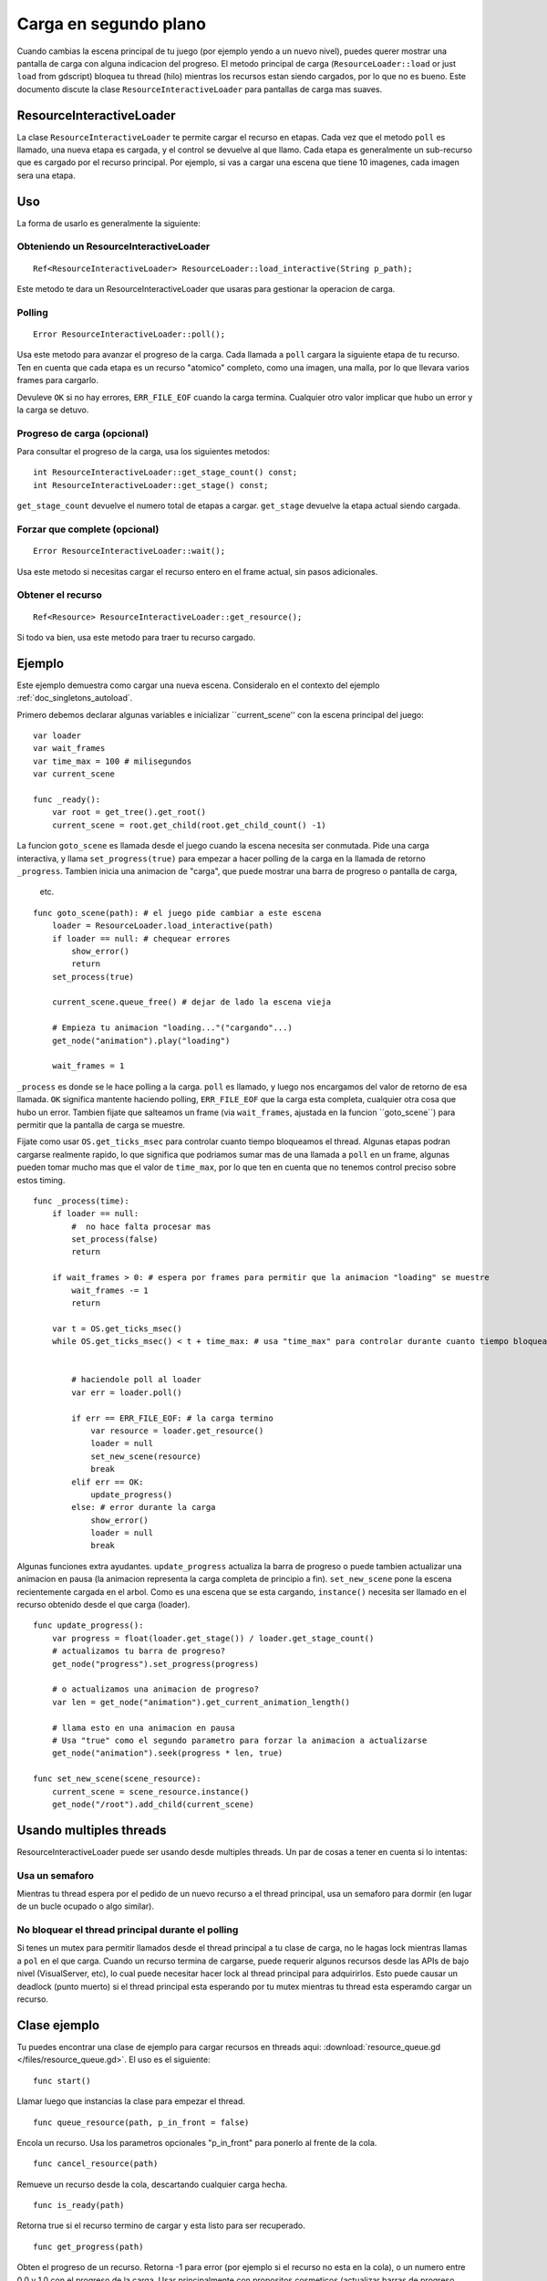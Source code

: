 .. _doc_background_loading:

Carga en segundo plano
======================

Cuando cambias la escena principal de tu juego (por ejemplo yendo a un
nuevo nivel), puedes querer mostrar una pantalla de carga con alguna
indicacion del progreso. El metodo principal de carga
(``ResourceLoader::load`` or just ``load`` from gdscript) bloquea tu
thread (hilo) mientras los recursos estan siendo cargados, por lo que
no es bueno. Este documento discute la clase
``ResourceInteractiveLoader`` para pantallas de carga mas suaves.

ResourceInteractiveLoader
-------------------------

La clase ``ResourceInteractiveLoader`` te permite cargar el recurso en
etapas. Cada vez que el metodo ``poll`` es llamado, una nueva etapa es
cargada, y el control se devuelve al que llamo. Cada etapa es
generalmente un sub-recurso que es cargado por el recurso principal. Por
ejemplo, si vas a cargar una escena que tiene 10 imagenes, cada imagen
sera una etapa.

Uso
---

La forma de usarlo es generalmente la siguiente:

Obteniendo un ResourceInteractiveLoader
~~~~~~~~~~~~~~~~~~~~~~~~~~~~~~~~~~~~~

::

    Ref<ResourceInteractiveLoader> ResourceLoader::load_interactive(String p_path);

Este metodo te dara un ResourceInteractiveLoader que usaras para
gestionar la operacion de carga.

Polling
~~~~~~~

::

    Error ResourceInteractiveLoader::poll();

Usa este metodo para avanzar el progreso de la carga. Cada llamada a
``poll`` cargara la siguiente etapa de tu recurso. Ten en cuenta que
cada etapa es un recurso "atomico" completo, como una imagen, una malla,
por lo que llevara varios frames para cargarlo.

Devuleve ``OK`` si no hay errores, ``ERR_FILE_EOF`` cuando la carga
termina. Cualquier otro valor implicar que hubo un error y la carga
se detuvo.

Progreso de carga (opcional)
~~~~~~~~~~~~~~~~~~~~~~~~~~~~

Para consultar el progreso de la carga, usa los siguientes metodos:

::

    int ResourceInteractiveLoader::get_stage_count() const;
    int ResourceInteractiveLoader::get_stage() const;

``get_stage_count`` devuelve el numero total de etapas a cargar.
``get_stage`` devuelve la etapa actual siendo cargada.

Forzar que complete (opcional)
~~~~~~~~~~~~~~~~~~~~~~~~~~~~~~

::

    Error ResourceInteractiveLoader::wait();

Usa este metodo si necesitas cargar el recurso entero en el frame
actual, sin pasos adicionales.

Obtener el recurso
~~~~~~~~~~~~~~~~~~~~~~

::

    Ref<Resource> ResourceInteractiveLoader::get_resource();

Si todo va bien, usa este metodo para traer tu recurso cargado.

Ejemplo
-------

Este ejemplo demuestra como cargar una nueva escena. Consideralo en el
contexto del ejemplo :ref:`doc_singletons_autoload`.

Primero debemos declarar algunas variables e inicializar
``current_scene'' con la escena principal del juego:

::

    var loader
    var wait_frames
    var time_max = 100 # milisegundos
    var current_scene

    func _ready():
        var root = get_tree().get_root()
        current_scene = root.get_child(root.get_child_count() -1)

La funcion ``goto_scene`` es llamada desde el juego cuando la escena
necesita ser conmutada. Pide una carga interactiva, y llama
``set_progress(true)`` para empezar a hacer polling de la carga en la
llamada de retorno ``_progress``. Tambien inicia una animacion de
"carga", que puede mostrar una barra de progreso o pantalla de carga,
 etc.

::

    func goto_scene(path): # el juego pide cambiar a este escena
        loader = ResourceLoader.load_interactive(path)
        if loader == null: # chequear errores
            show_error()
            return
        set_process(true)

        current_scene.queue_free() # dejar de lado la escena vieja

        # Empieza tu animacion "loading..."("cargando"...)
        get_node("animation").play("loading")

        wait_frames = 1

``_process`` es donde se le hace polling a la carga. ``poll`` es
llamado, y luego nos encargamos del valor de retorno de esa llamada.
``OK`` significa mantente haciendo polling, ``ERR_FILE_EOF`` que la
carga esta completa, cualquier otra cosa que hubo un error. Tambien
fijate que salteamos un frame (via ``wait_frames``, ajustada en la
funcion ´´goto_scene´´) para permitir que la pantalla de carga se
muestre.

Fijate como usar ``OS.get_ticks_msec`` para controlar cuanto tiempo
bloqueamos el thread. Algunas etapas podran cargarse realmente
rapido, lo que significa que podriamos sumar mas de una llamada a
``poll`` en un frame, algunas pueden tomar mucho mas que el valor de
``time_max``, por lo que ten en cuenta que no tenemos control
preciso sobre estos timing.


::

    func _process(time):
        if loader == null:
            #  no hace falta procesar mas
            set_process(false)
            return

        if wait_frames > 0: # espera por frames para permitir que la animacion "loading" se muestre
            wait_frames -= 1
            return

        var t = OS.get_ticks_msec()
        while OS.get_ticks_msec() < t + time_max: # usa "time_max" para controlar durante cuanto tiempo bloqueamos este thread


            # haciendole poll al loader
            var err = loader.poll()

            if err == ERR_FILE_EOF: # la carga termino
                var resource = loader.get_resource()
                loader = null
                set_new_scene(resource)
                break
            elif err == OK:
                update_progress()
            else: # error durante la carga
                show_error()
                loader = null
                break

Algunas funciones extra ayudantes. ``update_progress`` actualiza la
barra de progreso o puede tambien actualizar una animacion en pausa
(la animacion representa la carga completa de principio a fin).
``set_new_scene`` pone la escena recientemente cargada en el arbol.
Como es una escena que se esta cargando, ``instance()`` necesita
ser llamado en el recurso obtenido desde el que carga (loader).

::

    func update_progress():
        var progress = float(loader.get_stage()) / loader.get_stage_count()
        # actualizamos tu barra de progreso?
        get_node("progress").set_progress(progress)

        # o actualizamos una animacion de progreso?
        var len = get_node("animation").get_current_animation_length()

        # llama esto en una animacion en pausa
        # Usa "true" como el segundo parametro para forzar la animacion a actualizarse
        get_node("animation").seek(progress * len, true)

    func set_new_scene(scene_resource):
        current_scene = scene_resource.instance()
        get_node("/root").add_child(current_scene)

Usando multiples threads
------------------------

ResourceInteractiveLoader puede ser usando desde multiples threads.
Un par de cosas a tener en cuenta si lo intentas:

Usa un semaforo
~~~~~~~~~~~~~~~

Mientras tu thread espera por el pedido de un nuevo recurso a el thread
principal, usa un semaforo para dormir (en lugar de un bucle ocupado o
algo similar).

No bloquear el thread principal durante el polling
~~~~~~~~~~~~~~~~~~~~~~~~~~~~~~~~~~~~~~~~~~~~~~~~~~

Si tenes un mutex para permitir llamados desde el thread principal a
tu clase de carga, no le hagas lock mientras llamas a ``pol`` en el
que carga. Cuando un recurso termina de cargarse, puede requerir algunos
recursos desde las APIs de bajo nivel (VisualServer, etc), lo cual puede
necesitar hacer lock al thread principal para adquirirlos. Esto puede
causar un deadlock (punto muerto) si el thread principal esta esperando
por tu mutex mientras tu thread esta esperamdo cargar un recurso.

Clase ejemplo
-------------

Tu puedes encontrar una clase de ejemplo para cargar recursos en threads
aqui: :download:`resource_queue.gd </files/resource_queue.gd>`. El uso
es el siguiente:

::

    func start()

Llamar luego que instancias la clase para empezar el thread.

::

    func queue_resource(path, p_in_front = false)

Encola un recurso. Usa los parametros opcionales "p_in_front" para
ponerlo al frente de la cola.

::

    func cancel_resource(path)

Remueve un recurso desde la cola, descartando cualquier carga hecha.

::

    func is_ready(path)

Retorna true si el recurso termino de cargar y esta listo para ser
recuperado.

::

    func get_progress(path)

Obten el progreso de un recurso. Retorna -1 para error (por ejemplo si
el recurso no esta en la cola), o un numero entre 0.0 y 1.0 con el
progreso de la carga. Usar principalmente con propositos cosmeticos
(actualizar barras de progreso, etc), usa ``is_ready`` para encontrar
si un recurso esta realmente listo.


::

    func get_resource(path)

Retorna el recurso completamente cargado, o null para error. Si el
recurso no termino de cargar (``is_ready`` regresa falso), bloqueara
tu thread y terminara la carga. Si el recurso no esta en la misma cola,
llamara ``ResourceLoader::load`` para cargarla con normalidad y
retornarla.

Ejemplo:
~~~~~~~~

::

    # inicializar
    queue = preload("res://resource_queue.gd").new()
    queue.start()

    # supone que tu juego empieza con una presentacion de 10 segundos, durante los cuales el usuario no puede
    # interactuar con el juego. Durante ese tiempo sabemos que no usaran el menu pausa, por lo que podemos
    # encolarlo para que cargue durante la presentacion:
    queue.queue_resource("res://pause_menu.xml")
    start_curscene()

    # mas tarde cuando el usuario presiona el boton pausa por primer vez:
    pause_menu = queue.get_resource("res://pause_menu.xml").instance()
    pause_menu.show()

    # cuando se necesita una escena nueva:
    queue.queue_resource("res://level_1.xml", true) # usa "true" como segundo parametro para ponerlo al frente
                                                    # de la cola, pausando la carga de cualqueir otro
                                                    # recurso

    # para chequear el progreso
    if queue.is_ready("res://level_1.xml"):
        show_new_level(queue.get_resource("res://level_1.xml"))
    else:
        update_progress(queue.get_process("res://level_1.xml"))

    #   cuando el usuario sale fuera de la zona trigger en tu juego Metroidvania:
    queue.cancel_resource("res://zone_2.xml")

**Nota**: este codigo en su forma actual no ha sido testeado en
escenarios reales. Preguntale a punto en IRC (#godotengine en
irc.freenode.net) por ayuda.
